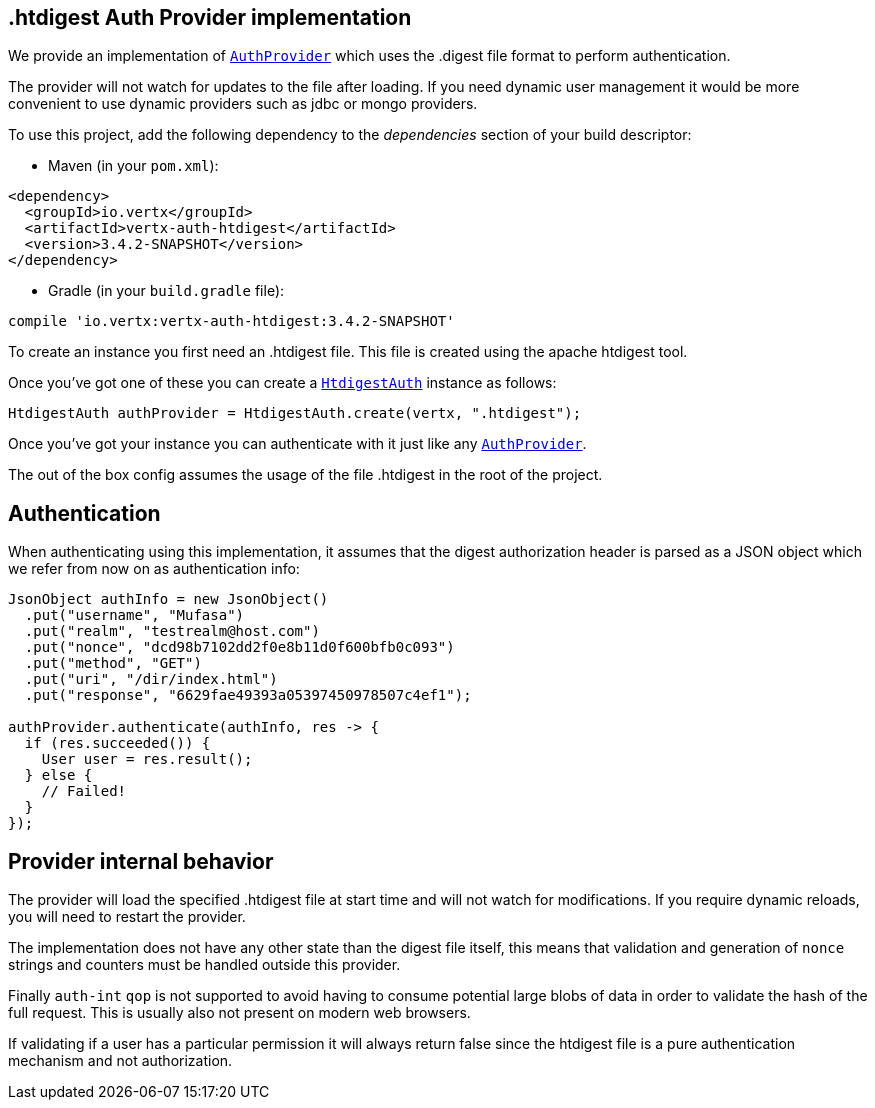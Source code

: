 == .htdigest Auth Provider implementation

We provide an implementation of `link:../../apidocs/io/vertx/ext/auth/AuthProvider.html[AuthProvider]` which uses the .digest file format
to perform authentication.

The provider will not watch for updates to the file after loading. If you need dynamic
user management it would be more convenient to use dynamic providers such as jdbc or mongo providers.

To use this project, add the following
dependency to the _dependencies_ section of your build descriptor:

* Maven (in your `pom.xml`):

[source,xml,subs="+attributes"]
----
<dependency>
  <groupId>io.vertx</groupId>
  <artifactId>vertx-auth-htdigest</artifactId>
  <version>3.4.2-SNAPSHOT</version>
</dependency>
----

* Gradle (in your `build.gradle` file):

[source,groovy,subs="+attributes"]
----
compile 'io.vertx:vertx-auth-htdigest:3.4.2-SNAPSHOT'
----

To create an instance you first need an .htdigest file. This file is created using the apache htdigest tool.

Once you've got one of these you can create a `link:../../apidocs/io/vertx/ext/auth/htdigest/HtdigestAuth.html[HtdigestAuth]` instance as follows:

[source,java]
----
HtdigestAuth authProvider = HtdigestAuth.create(vertx, ".htdigest");
----

Once you've got your instance you can authenticate with it just like any `link:../../apidocs/io/vertx/ext/auth/AuthProvider.html[AuthProvider]`.

The out of the box config assumes the usage of the file .htdigest in the root of the project.

== Authentication

When authenticating using this implementation, it assumes that the digest authorization header is parsed as a JSON
object which we refer from now on as authentication info:

[source,java]
----
JsonObject authInfo = new JsonObject()
  .put("username", "Mufasa")
  .put("realm", "testrealm@host.com")
  .put("nonce", "dcd98b7102dd2f0e8b11d0f600bfb0c093")
  .put("method", "GET")
  .put("uri", "/dir/index.html")
  .put("response", "6629fae49393a05397450978507c4ef1");

authProvider.authenticate(authInfo, res -> {
  if (res.succeeded()) {
    User user = res.result();
  } else {
    // Failed!
  }
});
----

== Provider internal behavior

The provider will load the specified .htdigest file at start time and will not watch for modifications. If you
require dynamic reloads, you will need to restart the provider.

The implementation does not have any other state than the digest file itself, this means that validation and
generation of `nonce` strings and counters must be handled outside this provider.

Finally `auth-int` `qop` is not supported to avoid having to consume potential large blobs of data in order to
validate the hash of the full request. This is usually also not present on modern web browsers.

If validating if a user has a particular permission it will always return false since the htdigest file is a pure
authentication mechanism and not authorization.